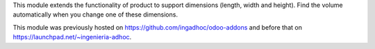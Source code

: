 This module extends the functionality of product to support
dimensions (length, width and height). Find the volume
automatically when you change one of these dimensions.

This module was previously hosted on https://github.com/ingadhoc/odoo-addons
and before that on https://launchpad.net/~ingenieria-adhoc.
